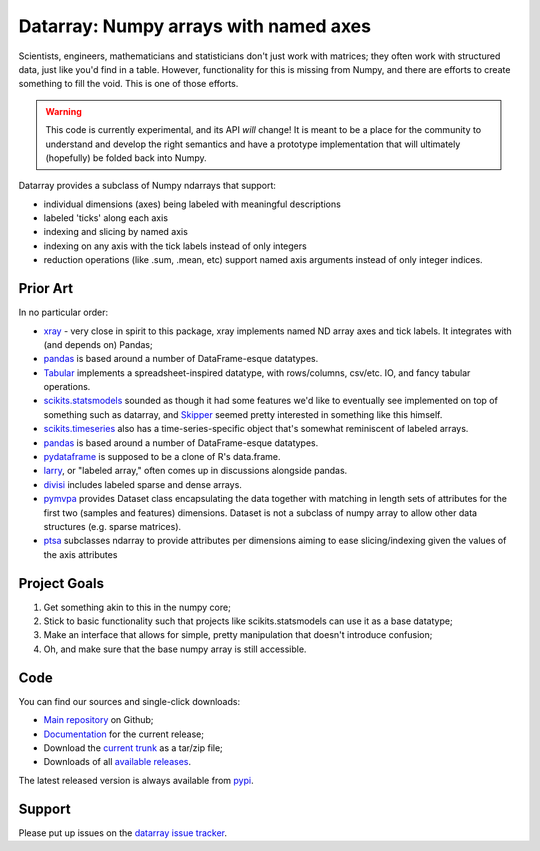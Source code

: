######################################
Datarray: Numpy arrays with named axes
######################################

Scientists, engineers, mathematicians and statisticians don't just work with
matrices; they often work with structured data, just like you'd find in a
table. However, functionality for this is missing from Numpy, and there are
efforts to create something to fill the void.  This is one of those efforts.

.. warning::

   This code is currently experimental, and its API *will* change!  It is meant
   to be a place for the community to understand and develop the right
   semantics and have a prototype implementation that will ultimately
   (hopefully) be folded back into Numpy.

Datarray provides a subclass of Numpy ndarrays that support:

- individual dimensions (axes) being labeled with meaningful descriptions
- labeled 'ticks' along each axis
- indexing and slicing by named axis
- indexing on any axis with the tick labels instead of only integers
- reduction operations (like .sum, .mean, etc) support named axis arguments
  instead of only integer indices.

*********
Prior Art
*********

In no particular order:

* `xray <http://xarray.pydata.org/en/stable>`_ - very close in spirit to this
  package, xray implements named ND array axes and tick labels.  It integrates
  with (and depends on) Pandas;

* `pandas <http://pandas.pydata.org>`_ is based around a number of
  DataFrame-esque datatypes.

* `Tabular <http://bitbucket.org/elaine/tabular/src>`_ implements a
  spreadsheet-inspired datatype, with rows/columns, csv/etc. IO, and fancy
  tabular operations.

* `scikits.statsmodels <http://scikits.appspot.com/statsmodels>`_ sounded as
  though it had some features we'd like to eventually see implemented on top of
  something such as datarray, and `Skipper <http://scipystats.blogspot.com>`_
  seemed pretty interested in something like this himself.

* `scikits.timeseries <http://scikits.appspot.com/timeseries>`_ also has a
  time-series-specific object that's somewhat reminiscent of labeled arrays.

* `pandas <http://pandas.pydata.org>`_ is based around a number of
  DataFrame-esque datatypes.

* `pydataframe <https://pypi.python.org/pypi/pydataframe>`_ is supposed to be a
  clone of R's data.frame.

* `larry <http://github.com/kwgoodman/la>`_, or "labeled array," often comes up
  in discussions alongside pandas.

* `divisi <http://github.com/commonsense/divisi2>`_ includes labeled sparse and
  dense arrays.

* `pymvpa <https://github.com/PyMVPA/PyMVPA>`_ provides Dataset class
  encapsulating the data together with matching in length sets of attributes
  for the first two (samples and features) dimensions.  Dataset is not a
  subclass of numpy array to allow other data structures (e.g. sparse
  matrices).

* `ptsa <http://git.debian.org/?p=pkg-exppsy/ptsa.git>`_ subclasses
  ndarray to provide attributes per dimensions aiming to ease slicing/indexing
  given the values of the axis attributes

*************
Project Goals
*************

1. Get something akin to this in the numpy core;
2. Stick to basic functionality such that projects like scikits.statsmodels can
   use it as a base datatype;
3. Make an interface that allows for simple, pretty manipulation that doesn't
   introduce confusion;
4. Oh, and make sure that the base numpy array is still accessible.

****
Code
****

You can find our sources and single-click downloads:

* `Main repository`_ on Github;
* Documentation_ for the current release;
* Download the `current trunk`_ as a tar/zip file;
* Downloads of all `available releases`_.

The latest released version is always available from `pypi
<https://pypi.python.org/pypi/datarray>`_.

*******
Support
*******

Please put up issues on the `datarray issue tracker
<https://github.com/bids/datarray/issues>`_.

.. _main repository: http://github.com/bids/datarray
.. _Documentation: http://bids.github.com/datarray
.. _current trunk: http://github.com/bids/datarray/archives/master
.. _available releases: http://github.com/bids/datarray/releases


